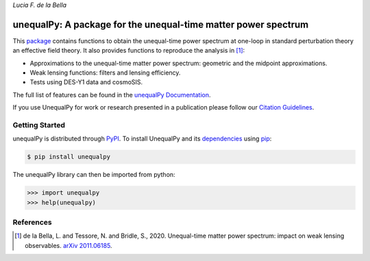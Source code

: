 
*Lucia F. de la Bella*

===============================================================
unequalPy: A package for the unequal-time matter power spectrum
===============================================================

|Zenodo Badge| |PyPI Status| |Documentation Status|

This `package`_ contains functions to obtain the unequal-time power spectrum at one-loop
in standard perturbation theory an effective field theory. It also provides functions
to reproduce the analysis in [1]_:

* Approximations to the unequal-time matter power spectrum: geometric and the midpoint approximations.
* Weak lensing functions: filters and lensing efficiency.
* Tests using DES-Y1 data and cosmoSIS.

The full list of features can be found in the `unequalPy Documentation`_.

If you use UnequalPy for work or research presented in a publication please follow
our `Citation Guidelines`_.

.. _package: https://github.com/Lucia-Fonseca/unequalpy.git
.. _unequalPy Documentation: https://unequalpy.readthedocs.io/en/latest/
.. _Citation Guidelines: CITATION


Getting Started
---------------

unequalPy is distributed through PyPI_. To install UnequalPy and its
dependencies_ using pip_:

.. code:: bash

    $ pip install unequalpy

The unequalPy library can then be imported from python:

.. code:: python

    >>> import unequalpy
    >>> help(unequalpy)

.. _PyPI: https://pypi.org/project/unequalpy/
.. _dependencies: setup.cfg
.. _pip: https://pip.pypa.io/en/stable/


References
----------
.. [1] de la Bella, L. and Tessore, N. and Bridle, S., 2020. Unequal-time matter power spectrum: impact on weak lensing observables. `arXiv 2011.06185`_.

.. _arXiv 2011.06185: https://arxiv.org/abs/2011.06185

.. layout
.. |Logo| image:: docs/_static/unequalpy_logo.svg
   :alt: Logo
   :width: 300

.. begin-badges

.. |Zenodo Badge| image:: https://zenodo.org/badge/269588448.svg
   :target: https://zenodo.org/badge/latestdoi/269588448
   :alt: DOI of Latest unequalPy Release

.. |PyPI Status| image:: https://img.shields.io/pypi/v/unequalpy.svg
    :target: https://pypi.org/project/unequalpy/
    :alt: unequalPy's PyPI Status

.. |Documentation Status| image:: https://readthedocs.org/projects/githubapps/badge/?version=latest
    :target: https://unequal.readthedocs.io/en/latest/?badge=latest
    :alt: Documentation Status
